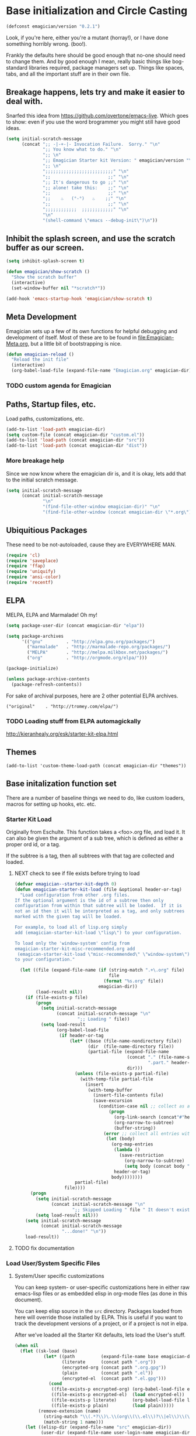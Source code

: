 * Base initialization and Circle Casting

#+begin_src emacs-lisp
(defconst emagician/version "0.2.1")
#+end_src

  Look, if you're here, either you're a mutant (horray!), or I have
  done something horribly wrong. (boo!).

  Frankly the defaults here should be good enough that no-one should
  need to change them.  And by good enough I mean, really basic things
  like bog-standard libraries required, package managers set up.
  Things like spaces, tabs, and all the important stuff are in their
  own file.

** Breakage happens, lets try and make it easier to deal with.
   Snarfed this idea from https://github.com/overtone/emacs-live.
   Which goes to show: even if you use the word brogrammer you might
   still have good ideas.

#+begin_src emacs-lisp
  (setq initial-scratch-message
        (concat ";; -|-+-|- Invocation Failure.  Sorry." "\n"
                ";; You know what to do." "\n"
                ";; \n"
                ";; Emagician Starter kit Version: " emagician/version "\n"
                ";; \n"
                ";;;;;;;;;;;;;;;;;;;;;;;;;;" "\n"
                ";;                      ;;" "\n"      
                ";; It's dangerous to go ;;" "\n"
                ";; alone! take this:    ;;" "\n"
                ";;                      ;;" "\n"
                ";;    ♨   (°-°)   ♨    ;;" "\n"
                ";;                      ;;" "\n"
                ";;;;;;;;;;;;  ;;;;;;;;;;;;" "\n"
                "\n"
                "(shell-command \"emacs --debug-init\")\n"))                
#+end_src  

** Inhibit the splash screen, and use the scratch buffer as our screen.
#+begin_src emacs-lisp
  (setq inhibit-splash-screen t)
  
  (defun emagician/show-scratch ()
    "Show the scratch buffer"
    (interactive)
    (set-window-buffer nil "*scratch*"))
  
  (add-hook 'emacs-startup-hook 'emagician/show-scratch t)
#+end_src
** Meta Development

   Emagician sets up a few of its own functions for helpful debugging
   and development of itself.  Most of these are to be found in
   [[file:Emagician-Meta.org]], but a little bit of bootstrapping is nice.

#+begin_src emacs-lisp
(defun emagician-reload ()
  "Reload the init file"
  (interactive)
  (org-babel-load-file (expand-file-name "Emagician.org" emagician-dir)))
#+end_src

*** TODO custom agenda for Emagician

** Paths, Startup files, etc.

   Load paths, customizations, etc.
#+begin_src emacs-lisp
(add-to-list 'load-path emagician-dir)
(setq custom-file (concat emagician-dir "custom.el"))
(add-to-list 'load-path (concat emagician-dir "src"))
(add-to-list 'load-path (concat emagician-dir "dist"))
#+end_src

*** More breakage help
	Since we now know where the emagician dir is, and it is okay, lets add that to the initial scratch message.

#+begin_src emacs-lisp
  (setq initial-scratch-message 
        (concat initial-scratch-message
                "\n"
                "(find-file-other-window emagician-dir)" "\n"
                "(find-file-other-window (concat emagician-dir \"*.org\") t)" "\n"))
#+end_src

** Ubiquitious Packages

   These need to be not-autoloaded, cause they are EVERYWHERE MAN.

#+begin_src emacs-lisp
    (require 'cl)
    (require 'saveplace)
    (require 'ffap)
    (require 'uniquify)
    (require 'ansi-color)
    (require 'recentf)
#+end_src

** ELPA 
   MELPA, ELPA and Marmalade!  Oh my!

#+begin_src emacs-lisp
    (setq package-user-dir (concat emagician-dir "elpa"))
    
    (setq package-archives
          '(("gnu"         . "http://elpa.gnu.org/packages/")
            ("marmalade"   . "http://marmalade-repo.org/packages/")
            ("MELPA"       . "http://melpa.milkbox.net/packages/")
            ("org"         . "http://orgmode.org/elpa/")))
    
    (package-initialize)
    
    (unless package-archive-contents
      (package-refresh-contents))
#+end_src


   For sake of archival purposes, here are 2 other potential ELPA
   archives.

#+begin_example
            ("original"    . "http://tromey.com/elpa/")
#+end_example

*** TODO Loading stuff from ELPA automagickally
    http://kieranhealy.org/esk/starter-kit-elpa.html
** Themes
#+begin_src emacs_lisp
(add-to-list 'custom-theme-load-path (concat emagician-dir "themes"))
#+end_src 
** Base initalization function set

   There are a number of baseline things we need to do, like custom loaders, macros for setting up hooks, etc. etc.

*** Starter Kit Load

   Originally from Eschulte.  This function takes a <foo>.org file,
   and load it.  It can also be given the argument of a sub tree, which 
   is defined as either a proper ord id, or a tag. 

   If the subtree is a tag, then all subtrees with that tag are collected and loaded.
**** NEXT check to see if file exists before trying to load 
#+name: starter-kit-load
#+begin_src emacs-lisp
  (defvar emagician--starter-kit-depth 0)
  (defun emagician-starter-kit-load (file &optional header-or-tag)
    "Load configuration from other .org files.
  If the optional argument is the id of a subtree then only
  configuration from within that subtree will be loaded.  If it is
  not an id then it will be interpreted as a tag, and only subtrees
  marked with the given tag will be loaded.
  
  For example, to load all of lisp.org simply
  add (emagician-starter-kit-load \"lisp\") to your configuration.
  
  To load only the 'window-system' config from
  emagician-starter-kit-misc-recommended.org add
   (emagican-starter-kit-load \"misc-recommended\" \"window-system\")
  to your configuration."
  
    (let ((file (expand-file-name (if (string-match ".+\.org" file)
                                      file
                                    (format "%s.org" file))
                                  emagician-dir))
          (load-result nil))
      (if (file-exists-p file)
          (progn
            (setq initial-scratch-message 
                  (concat initial-scratch-message "\n"
                          ";; Loading " file))
            (setq load-result
                  (org-babel-load-file
                   (if header-or-tag
                       (let* ((base (file-name-nondirectory file))
                              (dir  (file-name-directory file))
                              (partial-file (expand-file-name
                                             (concat "." (file-name-sans-extension base)
                                                     ".part." header-or-tag ".org")
                                             dir)))
                         (unless (file-exists-p partial-file)
                           (with-temp-file partial-file
                             (insert
                              (with-temp-buffer
                                (insert-file-contents file)
                                (save-excursion
                                  (condition-case nil ;; collect as a header
                                      (progn
                                        (org-link-search (concat"#"header-or-tag))
                                        (org-narrow-to-subtree)
                                        (buffer-string))
                                    (error ;; collect all entries with as tags
                                     (let (body)
                                       (org-map-entries
                                        (lambda ()
                                          (save-restriction
                                            (org-narrow-to-subtree)
                                            (setq body (concat body "\n" (buffer-string)))))
                                        header-or-tag)
                                       body))))))))
                         partial-file)
                     file))))
        (progn 
          (setq initial-scratch-message
                (concat initial-scratch-message "\n"
                        ";; Skipped Loading " file " It doesn't exist!"))
          (setq load-result nil)))
      (setq initial-scratch-message 
            (concat initial-scratch-message
                    "...done!" "\n"))
      load-result))
  
#+end_src
**** TODO fix documentation 
*** Load User/System Specific Files
***** System/User specific customizations
You can keep system- or user-specific customizations here in either
raw emacs-lisp files or as embedded elisp in org-mode files (as done
in this document).

You can keep elisp source in the =src= directory.  Packages loaded
from here will override those installed by ELPA.  This is useful if
you want to track the development versions of a project, or if a
project is not in elpa.

After we've loaded all the Starter Kit defaults, lets load the User's stuff.
#+name: starter-kit-load-files
#+begin_src emacs-lisp
(when nil
  (flet ((sk-load (base)
           (let* ((path          (expand-file-name base emagician-dir))
                  (literate      (concat path ".org"))
                  (encrypted-org (concat path ".org.gpg"))
                  (plain         (concat path ".el"))
                  (encrypted-el  (concat path ".el.gpg")))
             (cond
              ((file-exists-p encrypted-org) (org-babel-load-file encrypted-org))
              ((file-exists-p encrypted-el)  (load encrypted-el))
              ((file-exists-p literate)      (org-babel-load-file literate))
              ((file-exists-p plain)         (load plain)))))
         (remove-extension (name)
           (string-match "\\(.*?\\)\.\\(org\\(\\.el\\)?\\|el\\)\\(\\.gpg\\)?$" name)
           (match-string 1 name)))
    (let ((elisp-dir (expand-file-name "src" emagician-dir))
          (user-dir (expand-file-name user-login-name emagician-dir)))
      ;; add the src directory to the load path
      (add-to-list 'load-path elisp-dir)
      ;; load specific files
      (when (file-exists-p elisp-dir)
        (let ((default-directory elisp-dir))
          (normal-top-level-add-subdirs-to-load-path)))
      ;; load system-specific config
      (sk-load system-name)
      ;; load user-specific config
      (sk-load user-login-name)
      ;; load any files in the user's directory
      (when (file-exists-p user-dir)
        (add-to-list 'load-path user-dir)
        (mapc #'sk-load
              (remove-duplicates
               (mapcar #'remove-extension
                       (directory-files user-dir t ".*\.\\(org\\|el\\)\\(\\.gpg\\)?$"))
               :test #'string=)))))
)
#+end_src

*** Settings from M-x customize
#+name: m-x-customize-customizations
#+begin_src emacs-lisp
  (load custom-file 'noerror)
#+end_src

* Starter Kit Core
As with the other starter kit, there are some fundamentals that need
to be delt with. 
** TODO Write hook macro
   - name, hook to hook into, arguments, body
   -> hook function defined, and added

#+begin_src emacs-lisp
  (defmacro emagician/defhook (name hook &rest body)
    (let* ((docp (stringp (read (car body))))
           (body (if docp (cdr body) body)))
      `(progn 
         (defun ,name () 
           ,(concat doc "\nEmagically defined with emagician/defhook.")
           ,body)
         (add-hook (quote ,hook) (quote ,name)))))
  
  
#+end_src
*** NEXT write tests
** TODO write a mode-specific-hook macro.
   i.e. (if (eq major-mode ...) ...)
*** NEXT write macro
*** TODO write tests
** Basic hook functions and macros
*** defhook 
*** emagician/minor-in-major-mode
   This macro will help build your turn-on-minor-mode functions that are so helpful, and automagickally add them to a major mode.  It won't try to re-define the turn-on mode if it is already defined.

#+begin_src emacs-lisp
      (defmacro emagician-minor-in-major-mode (major-mode minor-mode)
        (let ((turn-on-symbol (intern (concat "turn-on-" (symbol-name minor-mode)))))
          (list
           'progn 
           (when (not (fboundp turn-on-symbol))
             `(defun ,turn-on-symbol ()
                "Automagickally generated by emagicians starter kit."
                (,minor-mode +1)))
           `(add-hook ,major-mode ,minor-mode))))
    
    (ert-deftest emagician-test-minor-in-major-mode ()
      "emagician-minor-in-major macro test"
      (should (equal (macroexpand '(emagician-minor-in-major-mode elisp-mode paredit-mode))
                     '(progn (defun turn-on-paredit-mode "Automagickally generated by emagicians starter kit." (paredit-mode +1))
                             (add-hook elisp-mode paredit-mode)))))
    
#+end_src

*** Key Definition Hooks

   Bit of a crappy definition here, but it's something.  This can be probably better handled.
**** TODO broken. need to fix. 
#+begin_src emacs-lisp
    (defmacro emagician/define-mode-key (mode-name key command)
      (let ((define-key-fname (make-symbol (concat (symbol-name mode-name)
                                                   "-key-<"
                                                   (replace-regexp-in-string "\s"
                                                                             "_"
                                                                             (key-description key))
                                                   ">-"
                                                   (symbol-name command)
                                                   "-hook"))))
        `(progn
           (defun ,define-key-fname ()
             ,(concat "Automatically generated hook function. Binds " key " to " (symbol-name command))
             (define-key ,(make-symbol (concat (symbol-name mode-name) "-map")) ,key ,command))
           (add-hook (quote ,(make-symbol (concat (symbol-name mode-name) "-hook"))) 
                     (quote ,define-key-fname)))))
  
  (when nil
    (pp (macroexpand '(emagician/define-mode-key org-mode (kbd "C-SPC") foo)))
(progn
  (defun org-mode-key-<<kbd>_C-SPC>-foo-hook nil "Automatically generated hook function by Emagician/Starter/kit"
	(define-key org-mode-map
	  (kbd "C-SPC")
	  foo))
  (add-hook 'org-mode-hook 'org-mode-key-<<kbd>_C-SPC>-foo-hook))

"(progn
  (defun org-mode-key-<<kbd>_C-SPC>-foo-hook nil \"Automatically generated hook function\"
	(define-key org-mode-map
	  (kbd \"C-SPC\")
	  foo))
  (add-hook 'org-mode-hook 'org-mode-key-<<kbd>_C-SPC>-foo-hook))
" 
  )
#+end_src
**** TODO Figure out if this needs to be optimized
**** TODO make a new definition to build a custom command
** Required Package handling

   Instead of having to front-load packages like paredit, slime, etc.   why can't they be auto-installed as needed?  That's what this does.

   This is so that required packages can be properly loaclized.
#+begin_src emacs-lisp
  (defun emagician-expect-package (package)
    "If the named PACKAGE isn't currently installed, install it"
    (unless (package-installed-p package)
      (package-install package)))  
#+end_src

*** TODO make it check an internet connection before installing

** TODO figure out if an executeable exists, and do stuff based on that
*** NEXT browse info to see if that functionality exists
*** TODO Write case for pdflatex: [[file:darwin.org::*You%20will%20want%20to%20get%20the%20latest%20version%20of%20mactex%20to%20make%20this%20go:][file:darwin.org::*You will want to get the latest version of mactex to make this go:]]
* More sensible emacs defaults
** Format and Coding system
#+begin_src emacs-lisp
(prefer-coding-system 'utf-8)
(set-default-coding-systems 'utf-8)
(set-terminal-coding-system 'utf-8)
(set-keyboard-coding-system 'utf-8)
#+end_src

* Development Core
  
  Ok, if you're an emagician, you're a developer of some kind or
  another.  You may "just" be working in eslip, or you might be a
  ployglot proficient in Low-level C, Scheme, Ruby and Rails, and
  Java. Either way, you're a dev.
**  Programming mode hooks 

*** Newline and indent
#+begin_src emacs-lisp
(emagician/define-mode-key prog "RET" newline-and-indent)
#+end_src
*** Line numbers
#+begin_src emacs-lisp
(add-hook 'prog-mode-hook 'linum-mode)
#+end_src 

** Global Modes that are cool
*** Show Paren Mode
#+begin_src emacs-lisp
(show-paren-mode)
#+end_src
*** TODO add to "programming-modes" list.  
*** TODO line numbers
*** TODO Fix definition in the yank under editing
*** TODO add standard hooks into it 
	- [ ] auto-pair mode
	- [ ] linum mode
	- [ ] flash parens ()
*** CEDET
   I don't have enough mojo to work with cedet yet.  Working on it.  

#+name: load-cedet
#+begin_src emacs-lisp
  (setq semantic-default-submodes 
        (append semantic-default-submodes
                '(global-semantic-idle-summary-mode
                  global-semantic-idle-completions-mode
                  global-semantic-idle-scheduler-mode
                  global-semantic-decoration-mode
                  global-semantic-hilight-func-mode
                  global-semantic-stickyfuc-mode)))
  
  ;; Enable Semantic
  (semantic-mode 1)
  
#+end_src

*** WhichFunc
#+begin_src emacs-lisp
(which-function-mode t)
#+end_src
*** TODO add magic to it.  maybe look at programming modes
*** Flymake Setup
**** Pah! Mouse menus.  PAH I say.
#+begin-src emacs-lisp
(emagician-expect-package 'flymake-cursor)
#+end_src
**** Tone flymake down a little
#+begin_src emacs-lisp
(setq flymake-no-changes-timeout 2.5)
#+end_src

** Basic Coding Hook
*** TODO needs to be snarfed and barfed from the emacs starter kit
* Load Users Customizations
** TODO fix this temporary shit here
#+begin_src emacs-lisp
(emagician-starter-kit-load (concat emagician-dir "Emagician-Jonnay"))
#+end_src
 
** TODO there is a problem with trying to load an empty el file.  This needs to be fixed at the org level soruce.
*** NEXT get development version of org
*** TODO make branch
*** TODO make test case
*** TODO fix
*** TODO commit
** True Name Initialization
#+begin_src emacs-lisp 
(emagician-starter-kit-load emagician-truename)   
#+end_src
** System Type Initialization
*** TODO fix the replace regex here
**** NEXT abstract as function
**** TODO proper character conversion (otehr chars are not good too!)
**** TODO make initializer work as well. 
#+begin_src emacs-lisp 
(emagician-starter-kit-load (replace-regexp-in-string "/" 
                                                 "-" 
                                                 (symbol-name system-type)))
#+end_src  
** Machine Name Initialization
#+begin_src emacs-lisp 
(emagician-starter-kit-load system-name)
#+end_src
** Login name Initialization
#+begin_src emacs-lisp 
(emagician-starter-kit-load user-login-name)
#+end_src

* Set the scratch variable.

#+begin_src emacs-lisp
  
  (setq initial-scratch-message
        (concat ";;; -|-+-|- Sekrut Alien Technology -|-+-|-" "\n"
                ";;; Hail Eris.  All Hail Discordia." "\n"
                ";;;\n"
                ";;; Emacs Vesrion: " emacs-version "\n" 
                ";;; Emagician Starter kit Version: " emagician/version "\n"
                ";;; " "\n"
                (format ";;; Your startup took approximately %.2f seconds" 
                        (- (float-time after-init-time)
                           (float-time before-init-time))) "\n"                                                      
                ";;; -|-+-|- Sekrut Alien Technology -|-+-|-" "\n"
                ";;;\n"
                 (mapconcat (lambda (line) 
                              (concat ";;; " line "\n")) 
                            (split-string (cookie (concat emagician-dir 
                                                          "assets/collected-chaos.lines")
                                                  ""
                                                  "")
                                          "\n")
  
                            "")
                ))
#+end_src 

* References, Bibliography, Shout Outs, and Props.
  - Sacha Chu :: http://dl.dropbox.com/u/3968124/sacha-emacs.html
* The End
#+begin_src 
(provide 'emagician)
#+end_src
